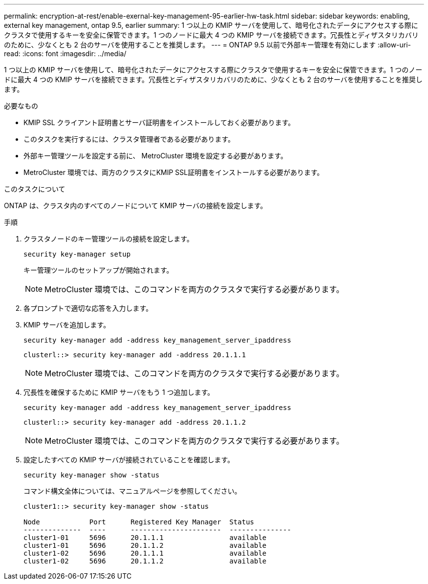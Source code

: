 ---
permalink: encryption-at-rest/enable-exernal-key-management-95-earlier-hw-task.html 
sidebar: sidebar 
keywords: enabling, external key management, ontap 9.5, earlier 
summary: 1 つ以上の KMIP サーバを使用して、暗号化されたデータにアクセスする際にクラスタで使用するキーを安全に保管できます。1 つのノードに最大 4 つの KMIP サーバを接続できます。冗長性とディザスタリカバリのために、少なくとも 2 台のサーバを使用することを推奨します。 
---
= ONTAP 9.5 以前で外部キー管理を有効にします
:allow-uri-read: 
:icons: font
:imagesdir: ../media/


[role="lead"]
1 つ以上の KMIP サーバを使用して、暗号化されたデータにアクセスする際にクラスタで使用するキーを安全に保管できます。1 つのノードに最大 4 つの KMIP サーバを接続できます。冗長性とディザスタリカバリのために、少なくとも 2 台のサーバを使用することを推奨します。

.必要なもの
* KMIP SSL クライアント証明書とサーバ証明書をインストールしておく必要があります。
* このタスクを実行するには、クラスタ管理者である必要があります。
* 外部キー管理ツールを設定する前に、 MetroCluster 環境を設定する必要があります。
* MetroCluster 環境では、両方のクラスタにKMIP SSL証明書をインストールする必要があります。


.このタスクについて
ONTAP は、クラスタ内のすべてのノードについて KMIP サーバの接続を設定します。

.手順
. クラスタノードのキー管理ツールの接続を設定します。
+
`security key-manager setup`

+
キー管理ツールのセットアップが開始されます。

+

NOTE: MetroCluster 環境では、このコマンドを両方のクラスタで実行する必要があります。

. 各プロンプトで適切な応答を入力します。
. KMIP サーバを追加します。
+
`security key-manager add -address key_management_server_ipaddress`

+
[listing]
----
clusterl::> security key-manager add -address 20.1.1.1
----
+

NOTE: MetroCluster 環境では、このコマンドを両方のクラスタで実行する必要があります。

. 冗長性を確保するために KMIP サーバをもう 1 つ追加します。
+
`security key-manager add -address key_management_server_ipaddress`

+
[listing]
----
clusterl::> security key-manager add -address 20.1.1.2
----
+

NOTE: MetroCluster 環境では、このコマンドを両方のクラスタで実行する必要があります。

. 設定したすべての KMIP サーバが接続されていることを確認します。
+
`security key-manager show -status`

+
コマンド構文全体については、マニュアルページを参照してください。

+
[listing]
----
cluster1::> security key-manager show -status

Node            Port      Registered Key Manager  Status
--------------  ----      ----------------------  ---------------
cluster1-01     5696      20.1.1.1                available
cluster1-01     5696      20.1.1.2                available
cluster1-02     5696      20.1.1.1                available
cluster1-02     5696      20.1.1.2                available
----

